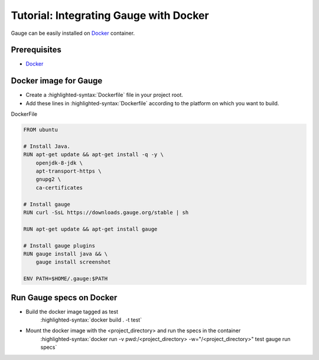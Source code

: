 .. meta::
    :description: A tutorial on how to install Gauge in Docker
    :keywords: testing gauge docker automation
.. role:: heading

.. cssclass:: topic

:heading:`Tutorial: Integrating Gauge with Docker`
==================================================

Gauge can be easily installed on `Docker <https://www.docker.com/what-docker>`__ container.

Prerequisites
-------------

-  `Docker <https://docs.docker.com/engine/installation/>`__

Docker image for Gauge
----------------------

-  Create a :highlighted-syntax:`Dockerfile` file in your project root.
-  Add these lines in :highlighted-syntax:`Dockerfile` according to the platform on which
   you want to build.

.. cssclass:: example

DockerFile

.. code-block:: yaml

    FROM ubuntu

    # Install Java.
    RUN apt-get update && apt-get install -q -y \
        openjdk-8-jdk \
        apt-transport-https \
        gnupg2 \
        ca-certificates

    # Install gauge
    RUN curl -SsL https://downloads.gauge.org/stable | sh

    RUN apt-get update && apt-get install gauge

    # Install gauge plugins
    RUN gauge install java && \
        gauge install screenshot

    ENV PATH=$HOME/.gauge:$PATH

Run Gauge specs on Docker
-------------------------

- Build the docker image tagged as test
    :highlighted-syntax:`docker build . -t test`

- Mount the docker image with the <project_directory> and run the specs in the container
    :highlighted-syntax:`docker run -v pwd:/<project_directory> -w="/<project_directory>" test gauge run specs`
